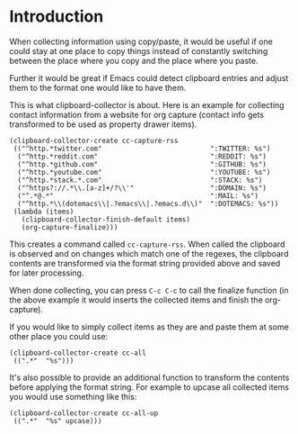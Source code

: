 * Introduction

When collecting information using copy/paste, it would be useful if one could
stay at one place to copy things instead of constantly switching between the
place where you copy and the place where you paste.

Further it would be great if Emacs could detect clipboard entries and adjust them
to the format one would like to have them.

This is what clipboard-collector is about. Here is an example for collecting
contact information from a website for org capture (contact info gets
transformed to be used as property drawer items).


#+BEGIN_SRC elisp
(clipboard-collector-create cc-capture-rss
 (("^http.*twitter.com"                           ":TWITTER: %s")
  ("^http.*reddit.com"                            ":REDDIT: %s")
  ("^http.*github.com"                            ":GITHUB: %s")
  ("^http.*youtube.com"                           ":YOUTUBE: %s")
  ("^http.*stack.*.com"                           ":STACK: %s")
  ("^https?://.*\\.[a-z]+/?\\'"                   ":DOMAIN: %s")
  ("^.*@.*"                                       ":MAIL: %s")
  ("^http.*\\(dotemacs\\|.?emacs\\|.?emacs.d\\)"  ":DOTEMACS: %s"))
 (lambda (items)
   (clipboard-collector-finish-default items)
   (org-capture-finalize)))
#+END_SRC

This creates a command called =cc-capture-rss=. When called the clipboard is
observed and on changes which match one of the regexes, the clipboard contents
are transformed via the format string provided above and saved for later
processing.

When done collecting, you can press =C-c C-c= to call the finalize function (in
the above example it would inserts the collected items and finish the
org-capture).

If you would like to simply collect items as they are and paste them at some
other place you could use:

#+BEGIN_SRC elisp
(clipboard-collector-create cc-all
 ((".*"  "%s")))
#+END_SRC

It's also possible to provide an additional function to transform the contents
before applying the format string. For example to upcase all collected items you
would use something like this:

#+BEGIN_SRC elisp
(clipboard-collector-create cc-all-up
 ((".*"  "%s" upcase)))
#+END_SRC
